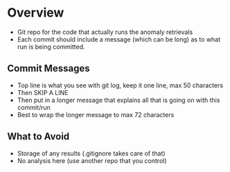 * Overview

- Git repo for the code that actually runs the anomaly retrievals
- Each commit should include a message (which can be long) as to what run is being committed.

** Commit Messages

- Top line is what you see with git log, keep it one line, max 50 characters
- Then SKIP A LINE
- Then put in a longer message that explains all that is going on with this commit/run
- Best to wrap the longer message to max 72 characters

** What to Avoid

- Storage of any results (.gitignore takes care of that)
- No analysis here (use another repo that you control)
